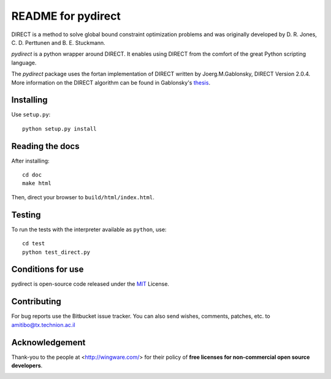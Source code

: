 ===================
README for pydirect
===================

DIRECT is a method to solve global bound constraint optimization problems and
was originally developed by D. R. Jones, C. D. Perttunen and B. E. Stuckmann.

`pydirect` is a python wrapper around DIRECT. It enables using DIRECT from the
comfort of the great Python scripting language.

The `pydirect` package uses the fortan implementation of DIRECT written by
Joerg.M.Gablonsky, DIRECT Version 2.0.4. More information on the DIRECT
algorithm can be found in Gablonsky's
`thesis <http://repository.lib.ncsu.edu/ir/bitstream/1840.16/3920/1/etd.pdf>`_.

Installing
==========

Use ``setup.py``::

   python setup.py install


Reading the docs
================

After installing::

   cd doc
   make html

Then, direct your browser to ``build/html/index.html``.


Testing
=======

To run the tests with the interpreter available as ``python``, use::

   cd test
   python test_direct.py


Conditions for use
==================

pydirect is open-source code released under the `MIT <http://opensource.org/licenses/MIT>`_ License.


Contributing
============

For bug reports use the Bitbucket issue tracker.
You can also send wishes, comments, patches, etc. to amitibo@tx.technion.ac.il


Acknowledgement
===============

Thank-you to the people at <http://wingware.com/> for their policy of **free licenses for non-commercial open source developers**.

.. image:: http://wingware.com/images/wingware-logo-180x58.png
